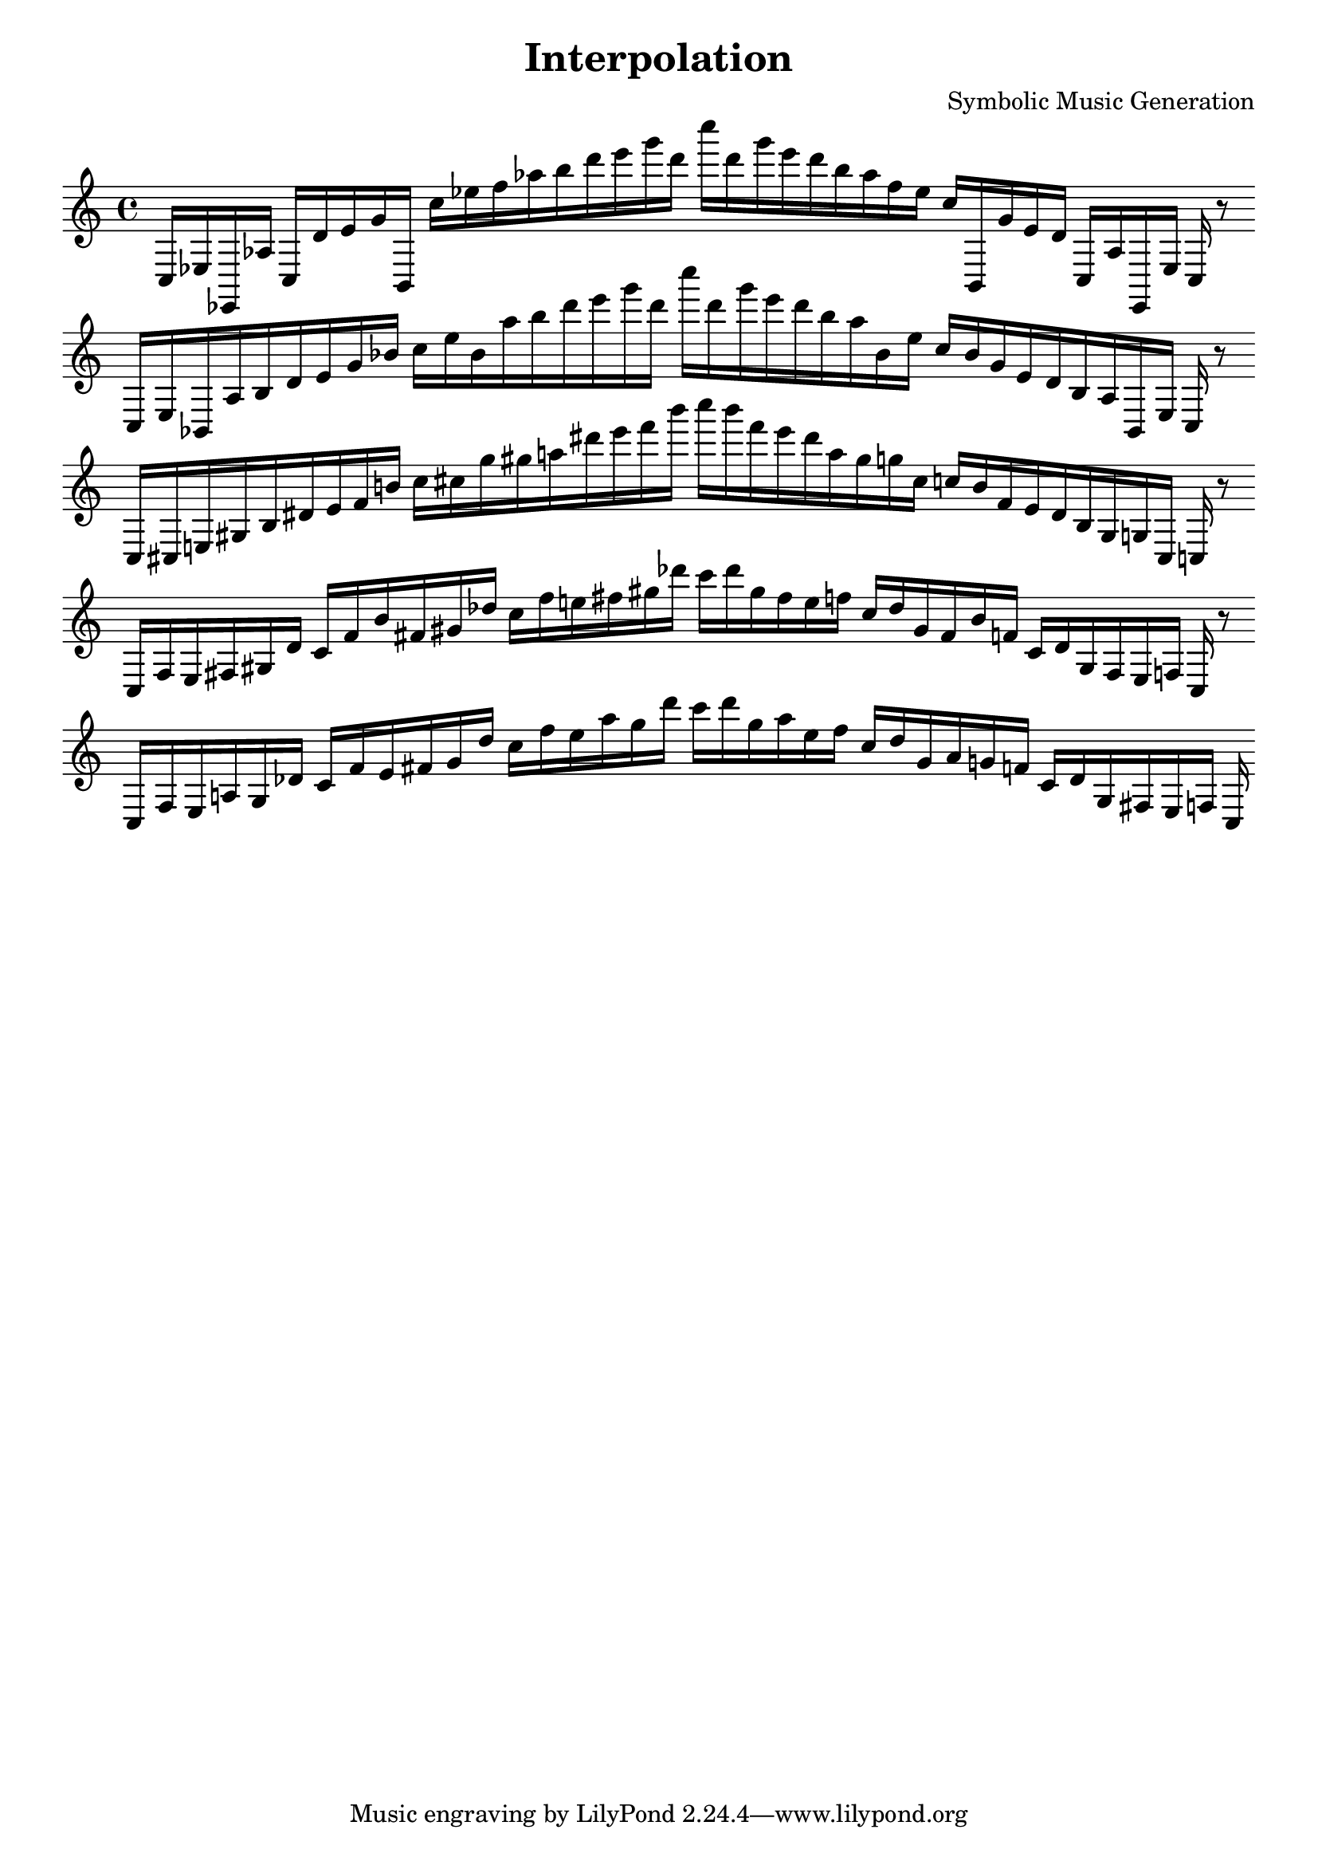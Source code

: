\version "2.22.2"
\header {
title = "Interpolation"
composer = "Symbolic Music Generation"
}

\score {
  <<
    \cadenzaOn
    \override Beam.breakable = ##t

{

%partitura4
\clef treble
    c16 [ ees ees, aes ]
    c [ d' e' g' b, ]
    c'' [ ees'' f'' aes'' b'' d''' e''' g''' d''' ]
    c'''' [ d''' g''' e''' d''' b'' aes'' f'' ees'' ]
    c'' [ b, g' e' d' ]
    c [ aes ees, ees ]
    c
    r8
    \bar ""
    \break

%partitura8
\clef treble
    c16 [ ees bes, aes b d' e' g' bes' ]
    c'' [ ees'' bes' aes'' b'' d''' e''' g''' d''' ]
    c'''' [ d''' g''' e''' d''' b'' aes'' bes' ees'' ]
    c'' [ bes' g' e' d' b aes bes, ees ]
    c
    r8
    \bar ""
    \break

%partitura12
\clef treble
    c16 [ cis e gis b dis' e' f' b' ]
    c'' [ cis'' g'' gis'' a'' dis''' e''' f''' b''' ]
    c'''' [ b''' f''' e''' dis''' a'' gis'' g'' cis'' ]
    c'' [ b' f' e' dis' b gis g cis ]
    c
    r8
    \bar ""
    \break

%partitura16
\clef treble
    c16 [ f e fis gis dis' ]
    c' [ f' b' fis' gis' des'' ]
    c'' [ f'' e'' fis'' gis'' des''' ]
    c''' [ des''' gis'' fis'' e'' f'' ]
    c'' [ des'' gis' fis' b' f' ]
    c' [ dis' gis fis e f ]
    c
    r8
    \bar ""
    \break

%partitura20
\clef treble
    c16 [ f e a gis des' ]
    c' [ f' e' fis' gis' des'' ]
    c'' [ f'' e'' a'' gis'' des''' ]
    c''' [ des''' gis'' a'' e'' f'' ]
    c'' [ des'' gis' a' g' f' ]
    c' [ des' gis fis e f ]
    c
}
  >>
  \layout {
    indent = 0\mm
    line-width = 190\mm
  }
  \midi{ }
  
}